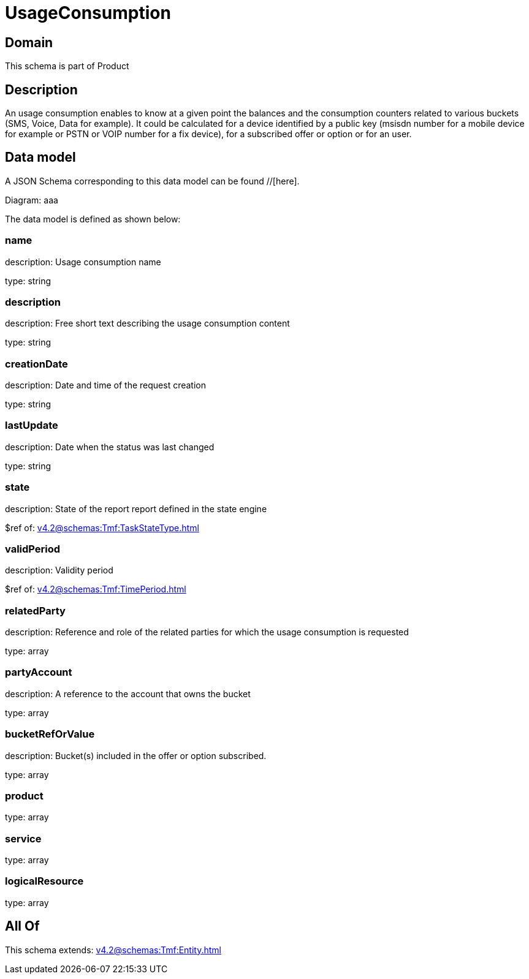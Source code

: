 = UsageConsumption

[#domain]
== Domain

This schema is part of Product

[#description]
== Description
An usage consumption enables to know at a given point the balances and the consumption counters related to various buckets (SMS, Voice, Data for example). It could be calculated for a device identified by a public key (msisdn number for a mobile device for example or PSTN or VOIP number for a fix device), for a subscribed offer or option or for an user.


[#data_model]
== Data model

A JSON Schema corresponding to this data model can be found //[here].

Diagram:
aaa

The data model is defined as shown below:


=== name
description: Usage consumption name

type: string


=== description
description: Free short text describing the usage consumption content

type: string


=== creationDate
description: Date and time of the request creation

type: string


=== lastUpdate
description: Date when the status was last changed

type: string


=== state
description: State of the report report defined in the state engine

$ref of: xref:v4.2@schemas:Tmf:TaskStateType.adoc[]


=== validPeriod
description: Validity period

$ref of: xref:v4.2@schemas:Tmf:TimePeriod.adoc[]


=== relatedParty
description: Reference and role of the related parties for which the usage consumption is requested

type: array


=== partyAccount
description: A reference to the account that owns the bucket

type: array


=== bucketRefOrValue
description: Bucket(s) included in the offer or option subscribed.

type: array


=== product
type: array


=== service
type: array


=== logicalResource
type: array


[#all_of]
== All Of

This schema extends: xref:v4.2@schemas:Tmf:Entity.adoc[]
